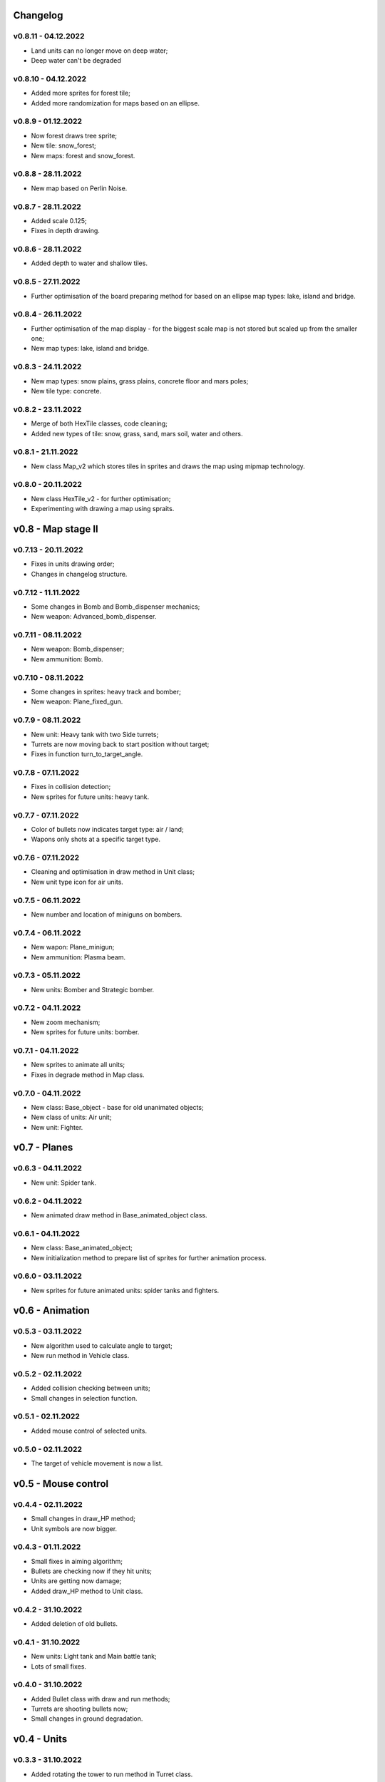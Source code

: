 Changelog
======

v0.8.11 - 04.12.2022
----
* Land units can no longer move on deep water;
* Deep water can't be degraded

v0.8.10 - 04.12.2022
----
* Added more sprites for forest tile;
* Added more randomization for maps based on an ellipse.

v0.8.9 - 01.12.2022
----
* Now forest draws tree sprite;
* New tile: snow_forest;
* New maps: forest and snow_forest.

v0.8.8 - 28.11.2022
----
* New map based on Perlin Noise.

v0.8.7 - 28.11.2022
----
* Added scale 0.125;
* Fixes in depth drawing.

v0.8.6 - 28.11.2022
----
* Added depth to water and shallow tiles.

v0.8.5 - 27.11.2022
----
* Further optimisation of the board preparing method for based on an ellipse map types: lake, island and bridge.

v0.8.4 - 26.11.2022
----
* Further optimisation of the map display - for the biggest scale map is not stored but scaled up from the smaller one;
* New map types: lake, island and bridge.

v0.8.3 - 24.11.2022
----
* New map types: snow plains, grass plains, concrete floor and mars poles;
* New tile type: concrete.

v0.8.2 - 23.11.2022
----
* Merge of both HexTile classes, code cleaning;
* Added new types of tile: snow, grass, sand, mars soil, water and others.

v0.8.1 - 21.11.2022
----
* New class Map_v2 which stores tiles in sprites and draws the map using mipmap technology.

v0.8.0 - 20.11.2022
----
* New class HexTile_v2 - for further optimisation;
* Experimenting with drawing a map using spraits.

v0.8 - Map stage II
======


v0.7.13 - 20.11.2022
----
* Fixes in units drawing order;
* Changes in changelog structure.

v0.7.12 - 11.11.2022
----
* Some changes in Bomb and Bomb_dispenser mechanics;
* New weapon: Advanced_bomb_dispenser.

v0.7.11 - 08.11.2022
----
* New weapon: Bomb_dispenser;
* New ammunition: Bomb.

v0.7.10 - 08.11.2022
----
* Some changes in sprites: heavy track and bomber;
* New weapon: Plane_fixed_gun.

v0.7.9 - 08.11.2022
----
* New unit: Heavy tank with two Side turrets;
* Turrets are now moving back to start position without target;
* Fixes in function turn_to_target_angle.

v0.7.8 - 07.11.2022
----
* Fixes in collision detection;
* New sprites for future units: heavy tank.

v0.7.7 - 07.11.2022
----
* Color of bullets now indicates target type: air / land;
* Wapons only shots at a specific target type.

v0.7.6 - 07.11.2022
----
* Cleaning and optimisation in draw method in Unit class;
* New unit type icon for air units.

v0.7.5 - 06.11.2022
----
* New number and location of miniguns on bombers.

v0.7.4 - 06.11.2022
----
* New wapon: Plane_minigun;
* New ammunition: Plasma beam.

v0.7.3 - 05.11.2022
----
* New units: Bomber and Strategic bomber.

v0.7.2 - 04.11.2022
----
* New zoom mechanism;
* New sprites for future units: bomber.

v0.7.1 - 04.11.2022
----
* New sprites to animate all units;
* Fixes in degrade method in Map class.

v0.7.0 - 04.11.2022
----
* New class: Base_object - base for old unanimated objects;
* New class of units: Air unit;
* New unit: Fighter.

v0.7 - Planes
======


v0.6.3 - 04.11.2022
----
* New unit: Spider tank.

v0.6.2 - 04.11.2022
----
* New animated draw method in Base_animated_object class.

v0.6.1 - 04.11.2022
----
* New class: Base_animated_object;
* New initialization method to prepare list of sprites for further animation process.

v0.6.0 - 03.11.2022
----
* New sprites for future animated units: spider tanks and fighters.

v0.6 - Animation
======


v0.5.3 - 03.11.2022
----
* New algorithm used to calculate angle to target;
* New run method in Vehicle class.

v0.5.2 - 02.11.2022
----
* Added collision checking between units;
* Small changes in selection function.

v0.5.1 - 02.11.2022
----
* Added mouse control of selected units.

v0.5.0 - 02.11.2022
----
* The target of vehicle movement is now a list.

v0.5 - Mouse control
======


v0.4.4 - 02.11.2022
----
* Small changes in draw_HP method;
* Unit symbols are now bigger.

v0.4.3 - 01.11.2022
----
* Small fixes in aiming algorithm;
* Bullets are checking now if they hit units;
* Units are getting now damage;
* Added draw_HP method to Unit class.

v0.4.2 - 31.10.2022
----
* Added deletion of old bullets.

v0.4.1 - 31.10.2022
----
* New units: Light tank and Main battle tank;
* Lots of small fixes.

v0.4.0 - 31.10.2022
----
* Added Bullet class with draw and run methods;
* Turrets are shooting bullets now;
* Small changes in ground degradation.

v0.4 - Units
======


v0.3.3 - 31.10.2022
----
* Added rotating the tower to run method in Turret class.

v0.3.2 - 31.10.2022
----
* Added method find_target to Turret class.

v0.3.1 - 29.10.2022
----
* Added team and unit class indicator.

v0.3.0 - 28.10.2022
----
* Added Turret class with draw method;
* Added Unit class which is made of Vehicle and Turret objects.

v0.3 - Weapons
======


v0.2.2 - 24.10.2022
----
* Added ground degradation.

v0.2.1 - 24.10.2022
----
* Performance optimisation in HexTile class;
* Bugfixes in Vehicle class.

v0.2.0 - 23.10.2022
----
* Created Vehicle class with draw, move, accelerate methods.

v0.2 - Vehicles
======


v0.1.2 - 23.10.2022
----
* Performance optimisation in HexTile class.

v0.1.1 - 22.10.2022
----
* New HexTile class structure;
* New Map class structure, new methods: id2world;
* New math functions, e.g. world2screen, screen2world;
* Added manipulation of the map view using mouse and keyboard.

v0.1.0 - 21.10.2022
----
* Project initialization;
* Created HexTile class with draw method;
* Created Map class with draw method.

v0.1 - Map stage I
======
